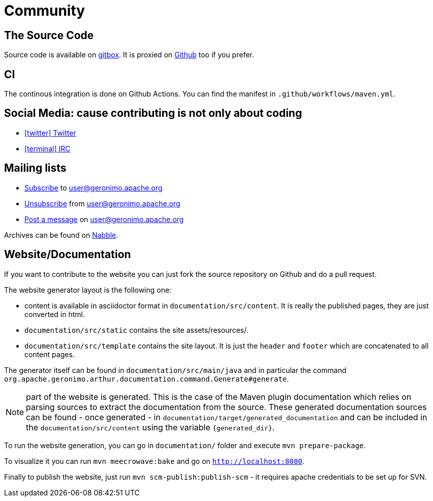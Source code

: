 ////
Licensed to the Apache Software Foundation (ASF) under one or more
contributor license agreements. See the NOTICE file distributed with
this work for additional information regarding copyright ownership.
The ASF licenses this file to You under the Apache License, Version 2.0
(the "License"); you may not use this file except in compliance with
the License. You may obtain a copy of the License at

http://www.apache.org/licenses/LICENSE-2.0

Unless required by applicable law or agreed to in writing, software
distributed under the License is distributed on an "AS IS" BASIS,
WITHOUT WARRANTIES OR CONDITIONS OF ANY KIND, either express or implied.
See the License for the specific language governing permissions and
limitations under the License.
////
= Community

== The Source Code

Source code is available on link:https://gitbox.apache.org/repos/asf?p=geronimo-arthur.git[gitbox].
It is proxied on link:https://github.com/apache/geronimo-arthur[Github] too if you prefer.

== CI

The continous integration is done on Github Actions.
You can find the manifest in `.github/workflows/maven.yml`.

== Social Media: cause contributing is not only about coding

- link:https://twitter.com/ASFGeronimo[icon:twitter[] Twitter]
- link:https://webchat.freenode.net/?channels=geronimo[icon:terminal[] IRC]

== Mailing lists

* link:mailto:user-subscribe@geronimo.apache.org[Subscribe] to user@geronimo.apache.org
* link:mailto:user-unsubscribe@geronimo.apache.org[Unsubscribe] from user@geronimo.apache.org
* link:mailto:user@geronimo.apache.org[Post a message] on user@geronimo.apache.org

Archives can be found on link:http://apache-geronimo.328035.n3.nabble.com/[Nabble].

== Website/Documentation

If you want to contribute to the website you can just fork the source repository on Github and do a pull request.

The website generator layout is the following one:

- content is available in asciidoctor format in `documentation/src/content`. It is really the published pages, they are just converted in html.
- `documentation/src/static` contains the site assets/resources/.
- `documentation/src/template` contains the site layout. It is just the `header` and `footer` which are concatenated to all content pages.

The generator itself can be found in `documentation/src/main/java` and in particular the command `org.apache.geronimo.arthur.documentation.command.Generate#generate`.

NOTE: part of the website is generated. This is the case of the Maven plugin documentation which relies on parsing sources to extract the documentation from the source.
These generated documentation sources can be found - once generated - in `documentation/target/generated_documentation` and can be included in the `documentation/src/content` using the variable `{generated_dir}`.

To run the website generation, you can go in `documentation/` folder and execute `mvn prepare-package`.

To visualize it you can run `mvn meecrowave:bake` and go on `http://localhost:8080`.

Finally to publish the website, just run `mvn scm-publish:publish-scm` - it requires apache credentials to be set up for SVN.
